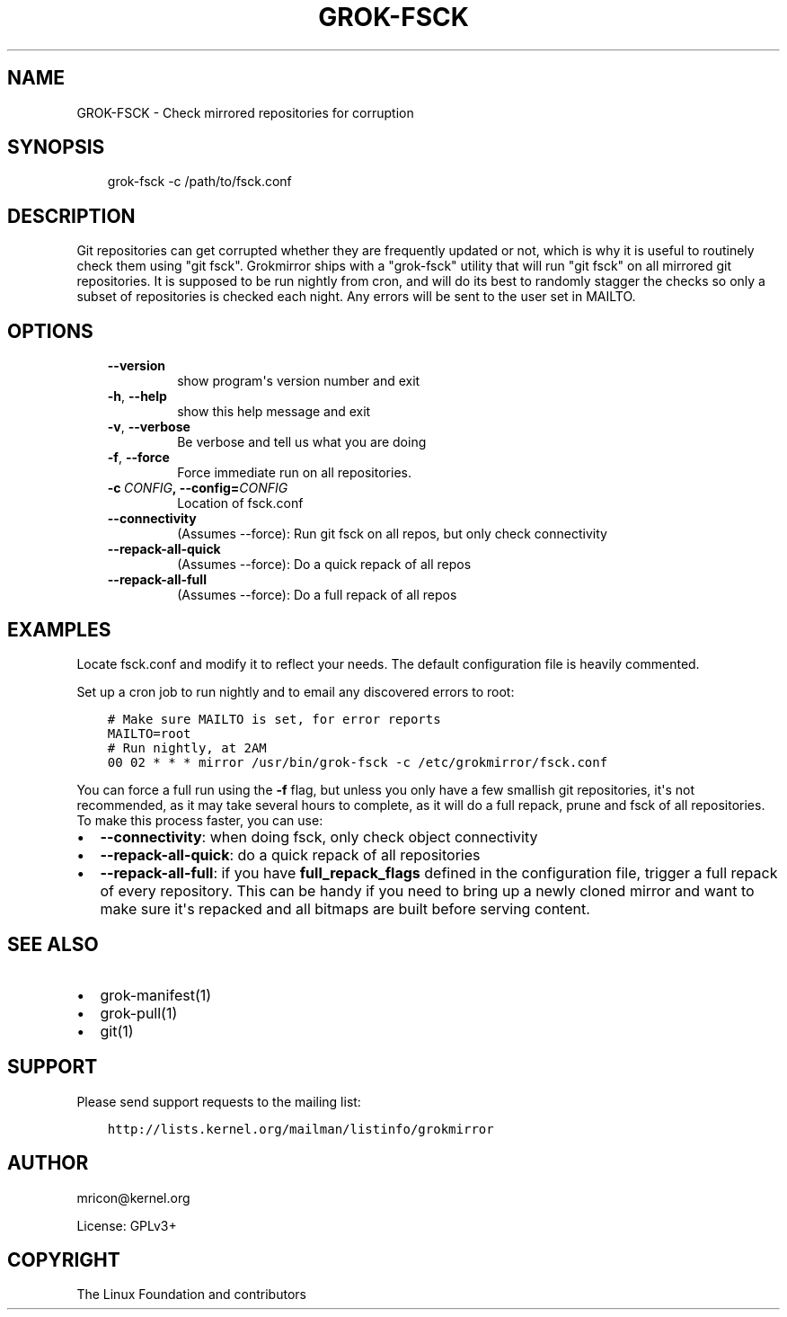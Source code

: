 .\" Man page generated from reStructuredText.
.
.TH GROK-FSCK 1 "2018-04-18" "1.0.2" ""
.SH NAME
GROK-FSCK \- Check mirrored repositories for corruption
.
.nr rst2man-indent-level 0
.
.de1 rstReportMargin
\\$1 \\n[an-margin]
level \\n[rst2man-indent-level]
level margin: \\n[rst2man-indent\\n[rst2man-indent-level]]
-
\\n[rst2man-indent0]
\\n[rst2man-indent1]
\\n[rst2man-indent2]
..
.de1 INDENT
.\" .rstReportMargin pre:
. RS \\$1
. nr rst2man-indent\\n[rst2man-indent-level] \\n[an-margin]
. nr rst2man-indent-level +1
.\" .rstReportMargin post:
..
.de UNINDENT
. RE
.\" indent \\n[an-margin]
.\" old: \\n[rst2man-indent\\n[rst2man-indent-level]]
.nr rst2man-indent-level -1
.\" new: \\n[rst2man-indent\\n[rst2man-indent-level]]
.in \\n[rst2man-indent\\n[rst2man-indent-level]]u
..
.SH SYNOPSIS
.INDENT 0.0
.INDENT 3.5
grok\-fsck \-c /path/to/fsck.conf
.UNINDENT
.UNINDENT
.SH DESCRIPTION
.sp
Git repositories can get corrupted whether they are frequently updated
or not, which is why it is useful to routinely check them using "git
fsck". Grokmirror ships with a "grok\-fsck" utility that will run "git
fsck" on all mirrored git repositories. It is supposed to be run
nightly from cron, and will do its best to randomly stagger the checks
so only a subset of repositories is checked each night. Any errors will
be sent to the user set in MAILTO.
.SH OPTIONS
.INDENT 0.0
.INDENT 3.5
.INDENT 0.0
.TP
.B \-\-version
show program\(aqs version number and exit
.TP
.B \-h\fP,\fB  \-\-help
show this help message and exit
.TP
.B \-v\fP,\fB  \-\-verbose
Be verbose and tell us what you are doing
.TP
.B \-f\fP,\fB  \-\-force
Force immediate run on all repositories.
.TP
.BI \-c \ CONFIG\fP,\fB \ \-\-config\fB= CONFIG
Location of fsck.conf
.TP
.B \-\-connectivity
(Assumes \-\-force): Run git fsck on all repos,
but only check connectivity
.TP
.B \-\-repack\-all\-quick
(Assumes \-\-force): Do a quick repack of all repos
.TP
.B \-\-repack\-all\-full
(Assumes \-\-force): Do a full repack of all repos
.UNINDENT
.UNINDENT
.UNINDENT
.SH EXAMPLES
.sp
Locate fsck.conf and modify it to reflect your needs. The default
configuration file is heavily commented.
.sp
Set up a cron job to run nightly and to email any discovered errors to
root:
.INDENT 0.0
.INDENT 3.5
.sp
.nf
.ft C
# Make sure MAILTO is set, for error reports
MAILTO=root
# Run nightly, at 2AM
00 02 * * * mirror /usr/bin/grok\-fsck \-c /etc/grokmirror/fsck.conf
.ft P
.fi
.UNINDENT
.UNINDENT
.sp
You can force a full run using the \fB\-f\fP flag, but unless you only have
a few smallish git repositories, it\(aqs not recommended, as it may take
several hours to complete, as it will do a full repack, prune and fsck
of all repositories. To make this process faster, you can use:
.INDENT 0.0
.IP \(bu 2
\fB\-\-connectivity\fP: when doing fsck, only check object connectivity
.IP \(bu 2
\fB\-\-repack\-all\-quick\fP: do a quick repack of all repositories
.IP \(bu 2
\fB\-\-repack\-all\-full\fP: if you have \fBfull_repack_flags\fP defined in
the configuration file, trigger a full repack of every repository.
This can be handy if you need to bring up a newly cloned mirror and
want to make sure it\(aqs repacked and all bitmaps are built before
serving content.
.UNINDENT
.SH SEE ALSO
.INDENT 0.0
.IP \(bu 2
grok\-manifest(1)
.IP \(bu 2
grok\-pull(1)
.IP \(bu 2
git(1)
.UNINDENT
.SH SUPPORT
.sp
Please send support requests to the mailing list:
.INDENT 0.0
.INDENT 3.5
.sp
.nf
.ft C
http://lists.kernel.org/mailman/listinfo/grokmirror
.ft P
.fi
.UNINDENT
.UNINDENT
.SH AUTHOR
mricon@kernel.org

License: GPLv3+
.SH COPYRIGHT
The Linux Foundation and contributors
.\" Generated by docutils manpage writer.
.
